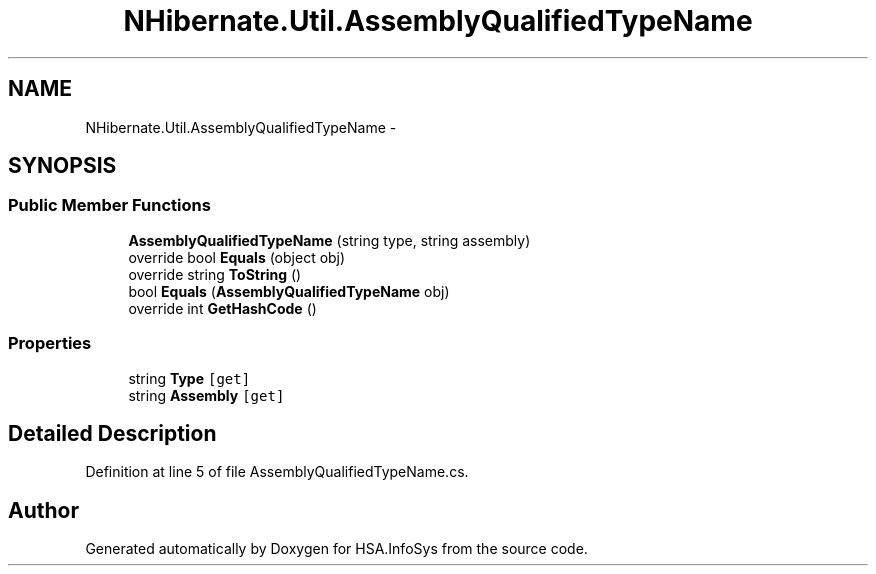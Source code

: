 .TH "NHibernate.Util.AssemblyQualifiedTypeName" 3 "Fri Jul 5 2013" "Version 1.0" "HSA.InfoSys" \" -*- nroff -*-
.ad l
.nh
.SH NAME
NHibernate.Util.AssemblyQualifiedTypeName \- 
.SH SYNOPSIS
.br
.PP
.SS "Public Member Functions"

.in +1c
.ti -1c
.RI "\fBAssemblyQualifiedTypeName\fP (string type, string assembly)"
.br
.ti -1c
.RI "override bool \fBEquals\fP (object obj)"
.br
.ti -1c
.RI "override string \fBToString\fP ()"
.br
.ti -1c
.RI "bool \fBEquals\fP (\fBAssemblyQualifiedTypeName\fP obj)"
.br
.ti -1c
.RI "override int \fBGetHashCode\fP ()"
.br
.in -1c
.SS "Properties"

.in +1c
.ti -1c
.RI "string \fBType\fP\fC [get]\fP"
.br
.ti -1c
.RI "string \fBAssembly\fP\fC [get]\fP"
.br
.in -1c
.SH "Detailed Description"
.PP 
Definition at line 5 of file AssemblyQualifiedTypeName\&.cs\&.

.SH "Author"
.PP 
Generated automatically by Doxygen for HSA\&.InfoSys from the source code\&.
